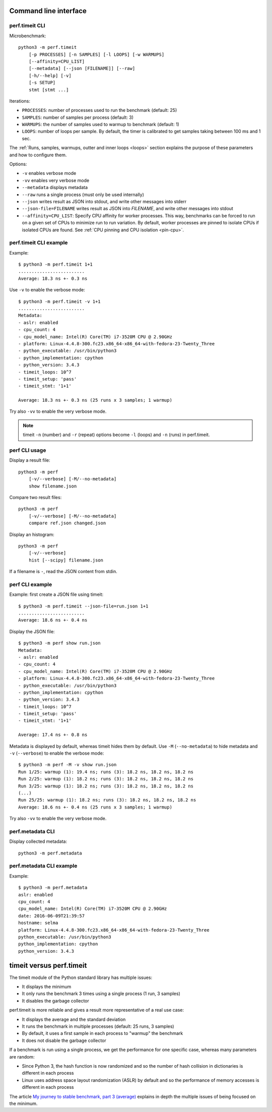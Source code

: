 Command line interface
======================

perf.timeit CLI
---------------

Microbenchmark::

    python3 -m perf.timeit
        [-p PROCESSES] [-n SAMPLES] [-l LOOPS] [-w WARMUPS]
        [--affinity=CPU_LIST]
        [--metadata] [--json [FILENAME]] [--raw]
        [-h/--help] [-v]
        [-s SETUP]
        stmt [stmt ...]

Iterations:

* ``PROCESSES``: number of processes used to run the benchmark (default: 25)
* ``SAMPLES``: number of samples per process (default: 3)
* ``WARMUPS``: the number of samples used to warmup to benchmark (default: 1)
* ``LOOPS``: number of loops per sample. By default, the timer is calibrated
  to get samples taking between 100 ms and 1 sec.

The :ref:`Runs, samples, warmups, outter and inner loops <loops>` section
explains the purpose of these parameters and how to configure them.

Options:

* ``-v`` enables verbose mode
* ``-vv`` enables very verbose mode
* ``--metadata`` displays metadata
* ``--raw`` runs a single process (must only be used internally)
* ``--json`` writes result as JSON into stdout, and write other messages
  into stderr
* ``--json-file=FILENAME`` writes result as JSON into *FILENAME*, and write
  other messages into stdout
* ``--affinity=CPU_LIST``: Specify CPU affinity for worker processes. This way,
  benchmarks can be forced to run on a given set of CPUs to minimize run to run
  variation. By default, worker processes are pinned to isolate CPUs if
  isolated CPUs are found. See :ref:`CPU pinning and CPU isolation <pin-cpu>`.


perf.timeit CLI example
-----------------------

Example::

    $ python3 -m perf.timeit 1+1
    .........................
    Average: 18.3 ns +- 0.3 ns

Use ``-v`` to enable the verbose mode::

    $ python3 -m perf.timeit -v 1+1
    .........................
    Metadata:
    - aslr: enabled
    - cpu_count: 4
    - cpu_model_name: Intel(R) Core(TM) i7-3520M CPU @ 2.90GHz
    - platform: Linux-4.4.8-300.fc23.x86_64-x86_64-with-fedora-23-Twenty_Three
    - python_executable: /usr/bin/python3
    - python_implementation: cpython
    - python_version: 3.4.3
    - timeit_loops: 10^7
    - timeit_setup: 'pass'
    - timeit_stmt: '1+1'

    Average: 18.3 ns +- 0.3 ns (25 runs x 3 samples; 1 warmup)

Try also ``-vv`` to enable the very verbose mode.

.. note::
   timeit ``-n`` (number) and ``-r`` (repeat) options become ``-l`` (loops) and
   ``-n`` (runs) in perf.timeit.


perf CLI usage
--------------

Display a result file::

    python3 -m perf
        [-v/--verbose] [-M/--no-metadata]
        show filename.json

Compare two result files::

    python3 -m perf
        [-v/--verbose] [-M/--no-metadata]
        compare ref.json changed.json

Display an histogram::

    python3 -m perf
        [-v/--verbose]
        hist [--scipy] filename.json

If a filename is ``-``, read the JSON content from stdin.

perf CLI example
----------------

Example: first create a JSON file using timeit::

    $ python3 -m perf.timeit --json-file=run.json 1+1
    .........................
    Average: 18.6 ns +- 0.4 ns

Display the JSON file::

    $ python3 -m perf show run.json
    Metadata:
    - aslr: enabled
    - cpu_count: 4
    - cpu_model_name: Intel(R) Core(TM) i7-3520M CPU @ 2.90GHz
    - platform: Linux-4.4.8-300.fc23.x86_64-x86_64-with-fedora-23-Twenty_Three
    - python_executable: /usr/bin/python3
    - python_implementation: cpython
    - python_version: 3.4.3
    - timeit_loops: 10^7
    - timeit_setup: 'pass'
    - timeit_stmt: '1+1'

    Average: 17.4 ns +- 0.8 ns

Metadata is displayed by default, whereas timeit hides them by default. Use
``-M`` (``--no-metadata``) to hide metadata and ``-v`` (``--verbose``) to enable
the verbose mode::

    $ python3 -m perf -M -v show run.json
    Run 1/25: warmup (1): 19.4 ns; runs (3): 18.2 ns, 18.2 ns, 18.2 ns
    Run 2/25: warmup (1): 18.2 ns; runs (3): 18.2 ns, 18.2 ns, 18.2 ns
    Run 3/25: warmup (1): 18.2 ns; runs (3): 18.2 ns, 18.2 ns, 18.2 ns
    (...)
    Run 25/25: warmup (1): 18.2 ns; runs (3): 18.2 ns, 18.2 ns, 18.2 ns
    Average: 18.6 ns +- 0.4 ns (25 runs x 3 samples; 1 warmup)

Try also ``-vv`` to enable the very verbose mode.


perf.metadata CLI
-----------------

Display collected metadata::

    python3 -m perf.metadata

perf.metadata CLI example
-------------------------

Example::

    $ python3 -m perf.metadata
    aslr: enabled
    cpu_count: 4
    cpu_model_name: Intel(R) Core(TM) i7-3520M CPU @ 2.90GHz
    date: 2016-06-09T21:39:57
    hostname: selma
    platform: Linux-4.4.8-300.fc23.x86_64-x86_64-with-fedora-23-Twenty_Three
    python_executable: /usr/bin/python3
    python_implementation: cpython
    python_version: 3.4.3


timeit versus perf.timeit
=========================

The timeit module of the Python standard library has multiple issues:

* It displays the minimum
* It only runs the benchmark 3 times using a single process (1 run, 3 samples)
* It disables the garbage collector

perf.timeit is more reliable and gives a result more representative of a real
use case:

* It displays the average and the standard deviation
* It runs the benchmark in multiple processes (default: 25 runs, 3 samples)
* By default, it uses a first sample in each process to "warmup" the benchmark
* It does not disable the garbage collector

If a benchmark is run using a single process, we get the performance for one
specific case, whereas many parameters are random:

* Since Python 3, the hash function is now randomized and so the number of
  hash collision in dictionaries is different in each process
* Linux uses address space layout randomization (ASLR) by default and so
  the performance of memory accesses is different in each process

The article `My journey to stable benchmark, part 3 (average)
<https://haypo.github.io/journey-to-stable-benchmark-average.html>`_ explains
in depth the multiple issues of being focused on the minimum.
